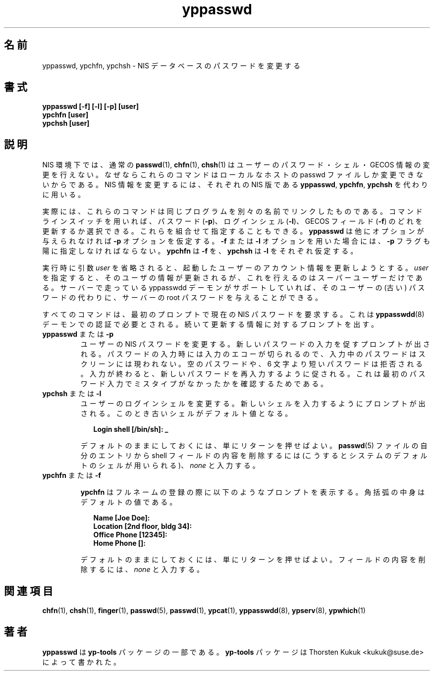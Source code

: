 .\" -*- nroff -*-
.\" Copyright (C) 1998, 1999, 2001 Thorsten Kukuk
.\" This file is part of the yp-tools.
.\" Author: Thorsten Kukuk <kukuk@suse.de>
.\"
.\" This program is free software; you can redistribute it and/or modify
.\" it under the terms of the GNU General Public License version 2 as
.\"  published by the Free Software Foundation.
.\"
.\" This program is distributed in the hope that it will be useful,
.\" but WITHOUT ANY WARRANTY; without even the implied warranty of
.\" MERCHANTABILITY or FITNESS FOR A PARTICULAR PURPOSE.  See the
.\" GNU General Public License for more details.
.\"
.\" You should have received a copy of the GNU General Public License
.\" along with this program; if not, write to the Free Software Foundation,
.\" Inc., 59 Temple Place - Suite 330, Boston, MA 02111-1307, USA.
.\"
.\" Japanese Version Copyright (c) 1999 NAKANO Takeo all rights reserved.
.\" Translated Tue Sep 14 1999 by NAKANO Takeo <nakano@apm.seikei.ac.jp>
.\"
.TH yppasswd 1 "May 1998" "YP Tools 2.8"
.SH 名前
yppasswd, ypchfn, ypchsh \- NIS データベースのパスワードを変更する
.SH 書式
.B "yppasswd [-f] [-l] [-p] [user]"
.br
.B "ypchfn [user]"
.br
.B "ypchsh [user]"
.SH 説明
NIS 環境下では、通常の
.BR passwd (1),
.BR chfn (1),
.BR chsh (1)
はユーザーのパスワード・シェル・GECOS 情報の変更を行えない。
なぜならこれらのコマンドはローカルなホストの passwd ファイルしか
変更できないからである。
NIS 情報を変更するには、それぞれの NIS 版である
.BR yppasswd ,
.BR ypchfn ,
.B ypchsh
を代わりに用いる。
.P
実際には、これらのコマンドは同じプログラムを
別々の名前でリンクしたものである。
コマンドラインスイッチを用いれば、
パスワード (\fB\-p\fP)、
ログインシェル (\fB\-l\fP)、
GECOS フィールド (\fB\-f\fP)
のどれを更新するか選択できる。
これらを組合せて指定することもできる。
.B yppasswd
は他にオプションが与えられなければ \fB\-p\fP オプションを仮定する。
.B \-f
または
.B \-l
オプションを用いた場合には、
.B \-p
フラグも陽に指定しなければならない。
.B ypchfn
は
.B \-f
を、
.B ypchsh
は
.B \-l
をそれぞれ仮定する。
.P
実行時に引数
.I user
を省略されると、起動したユーザーのアカウント情報を更新しようとする。
.I user
を指定すると、そのユーザの情報が更新されるが、これを行えるのは
スーパーユーザーだけである。
サーバーで走っている yppasswdd デーモンがサポートしていれば、
そのユーザーの (古い) パスワードの代わりに、サーバーの
root パスワードを与えることができる。
.P
すべてのコマンドは、最初のプロンプトで現在の NIS パスワードを要求する。
これは
.BR yppasswdd (8)
デーモンでの認証で必要とされる。
続いて更新する情報に対するプロンプトを出す。
.\"
.\"
.IP "\fByppasswd\fP または \fB-p\fP"
ユーザーの NIS パスワードを変更する。新しいパスワードの入力を促す
プロンプトが出される。パスワードの入力時には入力のエコーが切られるので、
入力中のパスワードはスクリーンには現われない。空のパスワードや、
6 文字より短いパスワードは拒否される。入力が終わると、
新しいパスワードを再入力するように促される。
これは最初のパスワード入力でミスタイプがなかったかを確認するためである。
.\"
.\"
.IP "\fBypchsh\fP または \fB-l\fP"
ユーザーのログインシェルを変更する。新しいシェルを入力するように
プロンプトが出される。このとき古いシェルがデフォルト値となる。
.IP
.in +2n
.ft B
.nf
Login shell [/bin/sh]: _
.fi
.ft
.in
.IP
デフォルトのままにしておくには、単にリターンを押せばよい。
.BR passwd (5)
ファイルの自分のエントリから shell フィールドの内容を削除するには
(こうするとシステムのデフォルトのシェルが用いられる)、
.I none
と入力する。
.\"
.\"
.IP "\fBypchfn\fP または \fB-f\fP"
.IP
.B ypchfn
はフルネームの登録の際に以下のようなプロンプトを表示する。
角括弧の中身はデフォルトの値である。
.IP
.in +2n
.ft B
.nf
Name [Joe Doe]:
Location [2nd floor, bldg 34]:
Office Phone [12345]:
Home Phone []:
.fi
.ft
.in
.IP
デフォルトのままにしておくには、単にリターンを押せばよい。
フィールドの内容を削除するには、
.I none
と入力する。
.SH 関連項目
.BR chfn (1),
.BR chsh (1),
.BR finger (1),
.BR passwd (5),
.BR passwd (1),
.BR ypcat (1),
.BR yppasswdd (8),
.BR ypserv (8),
.BR ypwhich (1)
.LP
.SH 著者
.B yppasswd
は
.B yp-tools
パッケージの一部である。
.B yp-tools
パッケージは Thorsten Kukuk <kukuk@suse.de>
によって書かれた。
